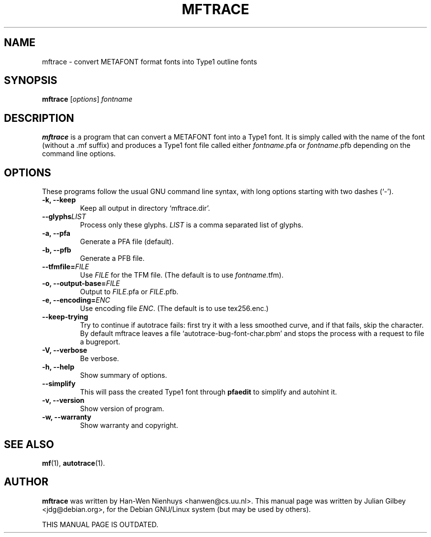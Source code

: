 .TH MFTRACE 1 "February 11, 2002"
.SH NAME
mftrace \- convert METAFONT format fonts into Type1 outline fonts
.SH SYNOPSIS
.B mftrace
.RI [ options ] " fontname"
.SH DESCRIPTION
.B mftrace
is a program that can convert a METAFONT font into a Type1 font.  It
is simply called with the name of the font (without a .mf suffix) and
produces a Type1 font file called either
.IR fontname .pfa
or
.IR fontname .pfb
depending on the command line options.
.SH OPTIONS
These programs follow the usual GNU command line syntax, with long
options starting with two dashes (`-').
.TP
.B \-k, \-\-keep
Keep all output in directory `mftrace.dir'.
.TP
.BI \-\-glyphs LIST
Process only these glyphs.
.I LIST
is a comma separated list of glyphs.
.TP
.B \-a, \-\-pfa
Generate a PFA file (default).
.TP
.B \-b, \-\-pfb
Generate a PFB file.
.TP
.BI \-\-tfmfile= FILE
Use
.I FILE
for the TFM file.  (The default is to use
.IR fontname .tfm).
.TP
.BI "\-o, \-\-output-base=" FILE
Output to
.IR FILE .pfa
or
.IR FILE .pfb.
.TP
.BI "\-e, \-\-encoding=" ENC
Use encoding file
.IR ENC .
(The default is to use tex256.enc.)
.TP
.B \-\-keep-trying
Try to continue if autotrace fails: first try it with a less smoothed
curve, and if that fails, skip the character.  By default mftrace
leaves a file `autotrace-bug-font-char.pbm' and stops the process with
a request to file a bugreport.
.TP
.B \-V, \-\-verbose
Be verbose.
.TP
.B \-h, \-\-help
Show summary of options.
.TP
.B \-\-simplify
This will pass the created Type1 font through \fBpfaedit\fR to
simplify and autohint it.
.TP
.B \-v, \-\-version
Show version of program.
.TP
.B \-w, \-\-warranty
Show warranty and copyright.
.SH "SEE ALSO"
.BR mf (1),
.BR autotrace (1).
.SH AUTHOR
.B mftrace
was written by Han-Wen Nienhuys <hanwen@cs.uu.nl>.
This manual page was written by Julian Gilbey <jdg@debian.org>,
for the Debian GNU/Linux system (but may be used by others).

THIS MANUAL PAGE IS OUTDATED.
